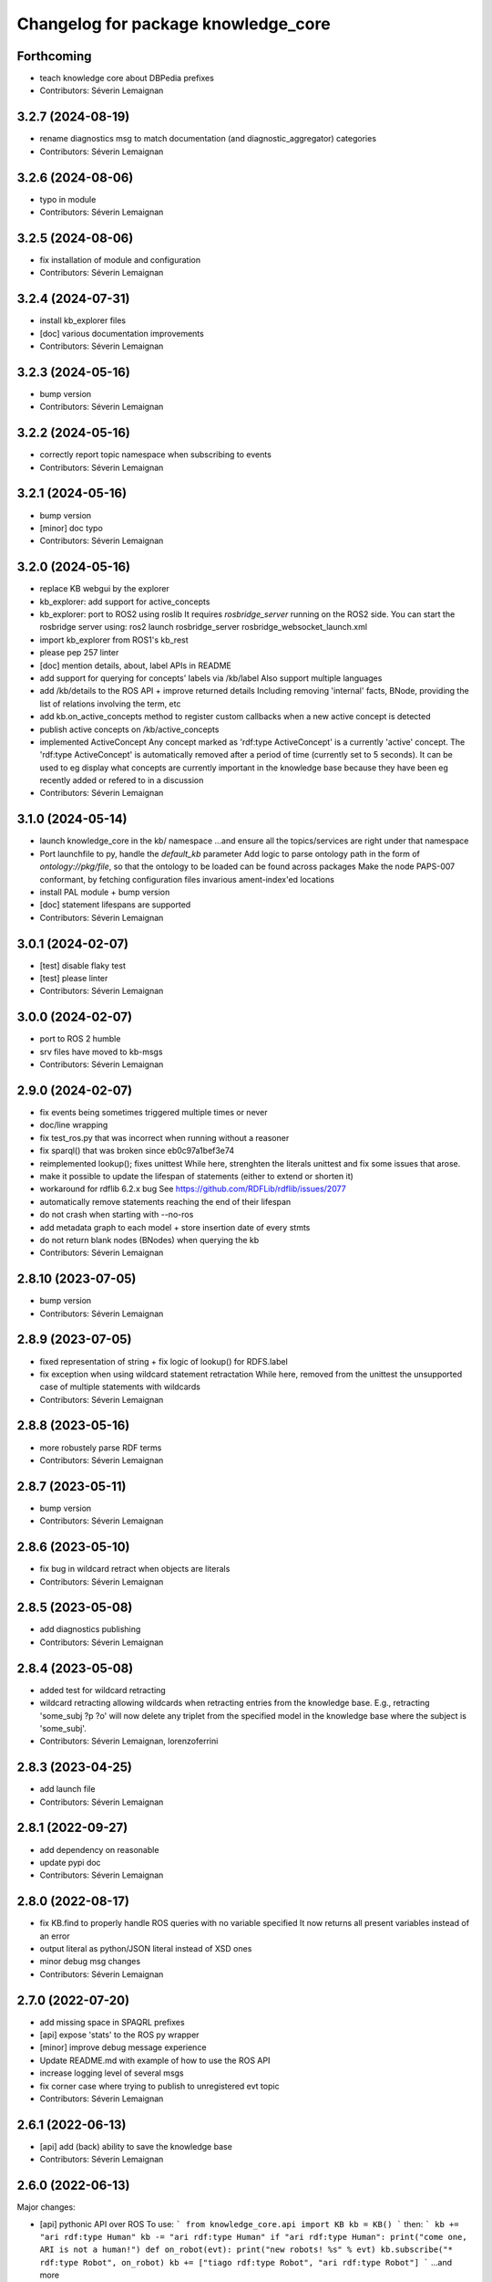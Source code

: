 ^^^^^^^^^^^^^^^^^^^^^^^^^^^^^^^^^^^^
Changelog for package knowledge_core
^^^^^^^^^^^^^^^^^^^^^^^^^^^^^^^^^^^^

Forthcoming
-----------
* teach knowledge core about DBPedia prefixes
* Contributors: Séverin Lemaignan

3.2.7 (2024-08-19)
------------------
* rename diagnostics msg to match documentation (and diagnostic_aggregator) categories
* Contributors: Séverin Lemaignan

3.2.6 (2024-08-06)
------------------
* typo in module
* Contributors: Séverin Lemaignan

3.2.5 (2024-08-06)
------------------
* fix installation of module and configuration
* Contributors: Séverin Lemaignan

3.2.4 (2024-07-31)
------------------
* install kb_explorer files
* [doc] various documentation improvements
* Contributors: Séverin Lemaignan

3.2.3 (2024-05-16)
------------------
* bump version
* Contributors: Séverin Lemaignan

3.2.2 (2024-05-16)
------------------
* correctly report topic namespace when subscribing to events
* Contributors: Séverin Lemaignan

3.2.1 (2024-05-16)
------------------
* bump version
* [minor] doc typo
* Contributors: Séverin Lemaignan

3.2.0 (2024-05-16)
------------------
* replace KB webgui by the explorer
* kb_explorer: add support for active_concepts
* kb_explorer: port to ROS2 using roslib
  It requires `rosbridge_server` running on the ROS2 side.
  You can start the rosbridge server using:
  ros2 launch rosbridge_server rosbridge_websocket_launch.xml
* import kb_explorer from ROS1's kb_rest
* please pep 257 linter
* [doc] mention details, about, label APIs in README
* add support for querying for concepts' labels via /kb/label
  Also support multiple languages
* add /kb/details to the ROS API + improve returned details
  Including removing 'internal' facts, BNode, providing the list of relations
  involving the term, etc
* add kb.on_active_concepts method to register custom callbacks when a new active concept is detected
* publish active concepts on /kb/active_concepts
* implemented ActiveConcept
  Any concept marked as 'rdf:type ActiveConcept' is a currently 'active' concept.
  The 'rdf:type ActiveConcept' is automatically removed after a period of time (currently set to 5 seconds).
  It can be used to eg display what concepts are currently important in the knowledge base because they have been eg recently added or refered to in a discussion
* Contributors: Séverin Lemaignan

3.1.0 (2024-05-14)
------------------
* launch knowledge_core in the kb/ namespace
  ...and ensure all the topics/services are right under that namespace
* Port launchfile to py, handle the `default_kb` parameter
  Add logic to parse ontology path in the form of `ontology://pkg/file`,
  so that the ontology to be loaded can be found across packages
  Make the node PAPS-007 conformant, by fetching configuration files
  invarious ament-index'ed locations
* install PAL module + bump version
* [doc] statement lifespans are supported
* Contributors: Séverin Lemaignan

3.0.1 (2024-02-07)
------------------
* [test] disable flaky test
* [test] please linter
* Contributors: Séverin Lemaignan

3.0.0 (2024-02-07)
------------------
* port to ROS 2 humble
* srv files have moved to kb-msgs
* Contributors: Séverin Lemaignan

2.9.0 (2024-02-07)
------------------
* fix events being sometimes triggered multiple times or never
* doc/line wrapping
* fix test_ros.py that was incorrect when running without a reasoner
* fix sparql() that was broken since eb0c97a1bef3e74
* reimplemented lookup(); fixes unittest
  While here, strenghten the literals unittest and fix some issues that arose.
* make it possible to update the lifespan of statements (either to extend or shorten it)
* workaround for rdflib 6.2.x bug
  See https://github.com/RDFLib/rdflib/issues/2077
* automatically remove statements reaching the end of their lifespan
* do not crash when starting with --no-ros
* add metadata graph to each model + store insertion date of every stmts
* do not return blank nodes (BNodes) when querying the kb
* Contributors: Séverin Lemaignan

2.8.10 (2023-07-05)
-------------------
* bump version
* Contributors: Séverin Lemaignan

2.8.9 (2023-07-05)
------------------
* fixed representation of string + fix logic of lookup() for RDFS.label
* fix exception when using wildcard statement retractation
  While here, removed from the unittest the unsupported case of multiple statements with wildcards
* Contributors: Séverin Lemaignan

2.8.8 (2023-05-16)
------------------
* more robustely parse RDF terms
* Contributors: Séverin Lemaignan

2.8.7 (2023-05-11)
------------------
* bump version
* Contributors: Séverin Lemaignan

2.8.6 (2023-05-10)
------------------
* fix bug in wildcard retract when objects are literals
* Contributors: Séverin Lemaignan

2.8.5 (2023-05-08)
------------------
* add diagnostics publishing
* Contributors: Séverin Lemaignan

2.8.4 (2023-05-08)
------------------
* added test for wildcard retracting
* wildcard retracting
  allowing wildcards when retracting entries from the knowledge
  base. E.g., retracting 'some_subj ?p ?o' will now delete any triplet
  from the specified model in the knowledge base where the subject
  is 'some_subj'.
* Contributors: Séverin Lemaignan, lorenzoferrini

2.8.3 (2023-04-25)
------------------
* add launch file
* Contributors: Séverin Lemaignan

2.8.1 (2022-09-27)
------------------
* add dependency on reasonable
* update pypi doc
* Contributors: Séverin Lemaignan

2.8.0 (2022-08-17)
------------------
* fix KB.find to properly handle ROS queries with no variable specified
  It now returns all present variables instead of an error
* output literal as python/JSON literal instead of XSD ones
* minor debug msg changes
* Contributors: Séverin Lemaignan

2.7.0 (2022-07-20)
------------------
* add missing space in SPAQRL prefixes
* [api] expose 'stats' to the ROS py wrapper
* [minor] improve debug message experience
* Update README.md with example of how to use the ROS API
* increase logging level of several msgs
* fix corner case where trying to publish to unregistered evt topic
* Contributors: Séverin Lemaignan

2.6.1 (2022-06-13)
------------------
* [api] add (back) ability to save the knowledge base
* Contributors: Séverin Lemaignan

2.6.0 (2022-06-13)
------------------

Major changes:

* [api] pythonic API over ROS
  To use:
  ```
  from knowledge_core.api import KB
  kb = KB()
  ```
  then:
  ```
  kb += "ari rdf:type Human"
  kb -= "ari rdf:type Human"
  if "ari rdf:type Human":
  print("come one, ARI is not a human!")
  def on_robot(evt):
  print("new robots! %s" % evt)
  kb.subscribe("* rdf:type Robot", on_robot)
  kb += ["tiago rdf:type Robot", "ari rdf:type Robot"]
  ```
  ...and more
* support events via ROS service + topics
  One subscribe to an event via the /kb/events [Event.srv] service.
  The service returns an event id corresponding to a topic (eg
  /kb/events/evt_1234) that the client can subscribe to to be notified
  when the event triggers.
  /examples/kb_events_ros.py provides an example.
* [api] add support for the 'lookup' API
* [api] add support for the 'about' API

Other changes:

* [api] fix inconsistency in return type of 'find'
* [doc] briefly document ROS support
* set the asyncore loop timeout to 20ms for much more responsive events

* Contributors: Séverin Lemaignan

2.5.4 (2022-05-30)
------------------
* add missing dep on message_runtime
* move ROS back to own file + add support for adding/removing facts via topics
* [api] add now an alias for update
* Contributors: Séverin Lemaignan


2.5.3 (2022-05-30)
------------------
* remove ontologies from this repo
  Ontologies are stored in an independent repo (oro)
* minor maintainance (doc, copyright...)
* Contributors: Séverin Lemaignan

2.5.2 (2022-05-04)
------------------
* add back missing files following project renaming
* Contributors: Séverin Lemaignan

2.5.1 (2022-05-04)
------------------
* provide better feedback when running outside of ROS
* more minimalkb->KnowledgeCore
* Contributors: Séverin Lemaignan

2.5.0 (2022-05-04)
------------------
* rename project to KnowledgeCore
* setup.py: install bin so that the project remains usable via pip
* Contributors: Séverin Lemaignan

2.4.0 (2022-04-29)
------------------
* increase coverage of ROS Query test + only test reasoning if reasoner available
* kb.version + export whether reasoner available through ROS Manage service
* Contributors: Séverin Lemaignan

2.3.0
-----

*Released on 12 Apr 2022*

-  Add ROS support via Revise, Query, Sparql, Manage services

2.2.1
-----

*Released on 30 Mar 2022*

-  better error handling/reporting
-  slightly stricter statement parsing
-  updated LICENSE to 2022
-  remove requirement for rdflib >= 6.0.0 (works with RDFlib 4.x.x)

2.2.0
-----

*Released on 30 Mar 2022*

-  change find() API to make it more consistent

   -  whatever the number of variables, always returns a list of dict
      with the variables as key
   -  the param ‘vars’ is now optional.
   -  if no variable is passed, search for all variables by default
   -  anonymous variables (starting by ``__``) are now named var1,
      var2,… in the results

-  removed unused ``minimalkb/services`` sub-package

2.1.0
-----

*Released on 29 Mar 2022*

-  add ``kb.label`` to retrieve (multi-lingual) labels associated to a
   term
-  add support for querying direct classes, instances, subclasses,
   superclasses (via eg ``kb.details``)
-  significantly simplify the event subscription mechanism. Now, you
   simply pass a list of patterns with an optional ``one_shot``
   parameter (false by default)
-  better `API
   documentation <https://github.com/severin-lemaignan/minimalkb/blob/master/doc/api.md>`__
-  remove ``kb.check`` as it was strictly equivalent to ``kb.exist``
-  fix bug where loaded ontologies would not be processed by the
   reasoner
-  fix internal methods being mistakenly exposed in the API
-  a few other minor bug fixes

2.0.0
-----

**Attention: minimalkb-2.0 is a major rewrite of minimalkb, and only
partially backward-compatible with minimalkb-1.x.x**

-  complete rewrite of the core, around rdflib-6.x.x
-  as a consequence, much more standard-compilant parsing of statements
-  integration with
   ```reasonable`` <https://github.com/gtfierro/reasonable>`__ for fast
   OWL2 RL reasoning.
-  a new ``sparql`` API method has been add, to perform raw SPARQL
   queries.

Porting notes from 1.x.x:

-  old compatibility (``compat``) API methods have been removed
-  the ``find`` API method does not take a ``constraints`` parameter any
   more
-  ``retract`` has been renamed to ``remove``

1.2.1
-----

-  fix a corner case where conversion of literals to Python object was
   actually incorrect

1.2.0
-----

-  literal are now converted to their respective Python type (not yet
   done for XSD literal like “10^^xsd:integer”)

1.1.2
-----

Main changes since 1.1.2:

-  create custom readme to please pypi

1.1.1
-----

Main changes since 1.1.0:

-  fix issue preventing the loading of external ontologies

1.1.0
-----

Main changes since 1.0.0:

-  fix issue with SQLite triple store where statements were uniquely
   identified by an unstable hash algorithm.

1.0.0
-----

Main changes since 0.9:

-  port to python3
-  added (some) documentation
-  api: load() can take option ‘models’ parameter
-  provide more exhaustive API documentation with starting with –debug
-  added support for OWL2 RL rules cls-thing and cls-nothing1

0.9.0
-----

Main changes since 0.8.1:

-  fixes + doc in the reasoning engine
-  clean-up of unit-tests (cf current results below)
-  a few other minor bugfixes


Unit-tests results:

-  ``testing/test.py``: 17 tests, 1 expected error (unsupported feature:
   multiple var in multi-pattern queries) , 0 failure
-  ``testing/test_reasoner.py``: 5 tests, 0 errors, 0 failures
-  ``testing/test_embedded.py``: 17 tests, 4 errors, 3 failures


0.8.1
-----

Main changes since 0.8:

-  version correctly bumped ;-)

0.8.0
-----

Main changes since 0.7:

-  improved a bit behaviour of memoization: ‘undecided’ reasoning
   results are not memoized anymore; ‘clear’ also clear memoized results
-  use only the default model (previously all) when no model is
   specified
-  ‘lookup’ request has been significantly improved, in particular by
   taking into account labels.
-  ‘check’ has a first partial implementation (by just checking if
   checked statement are already asserted)
-  fix a bad bug leading to models being ignored in an ‘about’ request
-  fix a race with the reasoner when clearing the database



0.7.0
-----

Main changes since 0.6:

-  fix a serious issue with events (that were not triggered more than
   once)
-  support the NEW_CLASS_EVENT properly
-  slightly improved the reasoning capabilities: every models are now
   correctly classified, owl:equivalentClass and a few common owl
   symmetric predicates (owl:sameAs, owl:differentFrom) are handled to
   some extend.

Also, compatibility with the C++ liboro bindings (hence, oro-view) has
been extended to events.


0.6.0
-----

Main changes:

-  many improvements to the way minimalKB deals with ending/closing
-  support for ‘embedding’ minimalKB in a Python application (via
   ‘pykb.KB’ constructor option)
-  support for RPC call with keyword arguments
-  a couple of other bugs smashed out.

0.5.0
-----

Main changes: - support for functional properties (new statements
replace existing values instead of adding new facts) - fixed a bug in
event id generation that broke the event system - a handful of other
minor fixes

0.4.0
-----

Main new features:

-  fixed incorrect event dispatching when more than one client
-  support statements with limited lifespan
-  much extended taxonomy walking (oro-view now works with minimalKB)

0.3.0
-----

Main changes:

-  large rewrite of the query management (still far from complete,
   though).
-  as a consequence, better handling of complex queries like: [?a
   desires ?b, ?b type Action]
-  existence check can now handle any pattern
-  support of OWL/RDF/turtle/n3 loading when RDFlib is available
-  added basic command-line options

0.2.0
-----



Main changes: - addition of a simple RDFS reasoner (supports only
rdf:type and rdfs:subClassOf for now) - initial work for a RDFlib
backend

0.1.0
-----

First release of minimalKB

-  only a simple SQLite backend
-  run (but do not pass!) all ~300 Dialogs unit-tests, both with pyoro
   and pykb.
